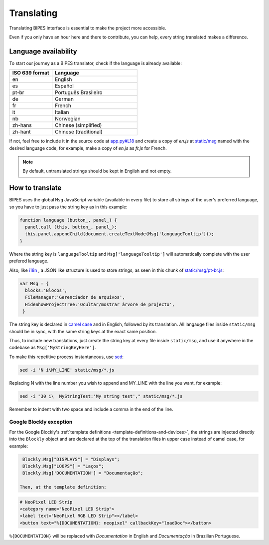 .. _translating:

Translating
=================================

Translating BIPES interface is essential to make the project more accessible.

Even if you only have an hour here and there to contribute, you can help, every string translated makes a difference.

.. _language-availability:

Language availability
-------------------------------------------------------

To start our journey  as a BIPES translator, check if the language is already available:

.. list-table::
   :widths: 5 10
   :header-rows: 1

   * - ISO 639 format
     - Language
   * - en
     - English
   * - es
     - Español
   * - pt-br
     - Português Brasileiro
   * - de
     - German
   * - fr
     - French
   * - it
     - Italian
   * - nb
     - Norwegian
   * - zh-hans
     - Chinese (simplified)
   * - zh-hant
     - Chinese (traditional)

If not, feel free to include it in the source code at
`app.py#L18 <https://github.com/BIPES/BIPES/blob/b1dbadf8a8406f20c99a8f8dbe461f52fddb170c/app.py#L17>`_
and create a copy of *en.js*  at
`static/msg <https://github.com/BIPES/BIPES/tree/third/static/msg>`_
named with the desired language code,
for example, make a copy of *en.js* as *fr.js* for French.

.. note::
  By default, untranslated strings should be kept in English and not empty.


How to translate
-------------------------------------------------------


BIPES uses the global ``Msg`` JavaScript variable (available in every file) to
store all strings of the user's preferred language,
so you have to just pass the string key as in this example:

.. code-block:: javascript

  function language (button_, panel_) {
    panel.call (this, button_, panel_);
    this.panel.appendChild(document.createTextNode(Msg['languageTooltip']));
  }

Where the string key is ``languageTooltip`` and ``Msg['languageTooltip']`` will
automatically complete with the user prefered language.

Also, like `i18n <https://www.npmjs.com/package/i18n>`_ ,
a JSON like structure is used to store strings,
as seen in this chunk of `static/msg/pt-br.js <https://github.com/BIPES/BIPES/blob/third/static/msg/pt-br.js>`_:

.. code-block:: javascript

  var Msg = {
    blocks:'Blocos',
    FileManager:'Gerenciador de arquivos',
    HideShowProjectTree:'Ocultar/mostrar árvore de projecto',
   }

The string key is declared in `camel case <https://en.wikipedia.org/wiki/Camel_case>`_
and in English, followed by its translation.
All langauge files inside  ``static/msg`` should be in sync, with the same string keys
at the exact same position.

Thus, to include new translations, just create the string key at every file
inside ``static/msg``,
and use it anywhere in the codebase as ``Msg['MyStringKeyHere']``.

To make this repetitive process instantaneous, use `sed <https://www.gnu.org/software/sed/manual/sed.html>`_:

.. code:: bash

  sed -i 'N i\MY_LINE' static/msg/*.js

Replacing N with the line number you wish to append and MY_LINE with the line you want,
for example:

.. code:: bash

  sed -i "30 i\  MyStringTest:'My string test'," static/msg/*.js

Remember to indent with two space and include a comma in the end of the line.

Google Blockly exception
^^^^^^^^^^^^^^^^^^^^^^^^^

For the Google Blockly's :ref:`template definitions <template-definitions-and-devices>`,
the strings are injected directly into the ``Blockly`` object and are declared at the top of
the translation files in upper case instead of camel case, for example:

.. code-block:: javascript

  Blockly.Msg["DISPLAYS"] = "Displays";
  Blockly.Msg["LOOPS"] = "Laços";
  Blockly.Msg['DOCUMENTATION'] = "Documentação";

 Then, at the template definition:

.. code-block:: markdown

	# NeoPixel LED Strip
	<category name="NeoPixel LED Strip">
	<label text="NeoPixel RGB LED Strip"></label>
	<button text="%{DOCUMENTATION}: neopixel" callbackKey="loadDoc"></button>

``%{DOCUMENTATION}`` will be replaced with *Documentation* in English and
*Documentação* in Brazilian Portuguese.

